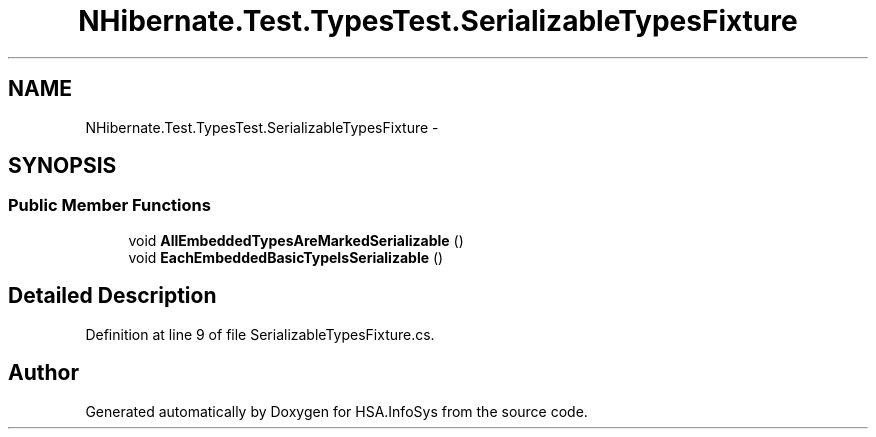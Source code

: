 .TH "NHibernate.Test.TypesTest.SerializableTypesFixture" 3 "Fri Jul 5 2013" "Version 1.0" "HSA.InfoSys" \" -*- nroff -*-
.ad l
.nh
.SH NAME
NHibernate.Test.TypesTest.SerializableTypesFixture \- 
.SH SYNOPSIS
.br
.PP
.SS "Public Member Functions"

.in +1c
.ti -1c
.RI "void \fBAllEmbeddedTypesAreMarkedSerializable\fP ()"
.br
.ti -1c
.RI "void \fBEachEmbeddedBasicTypeIsSerializable\fP ()"
.br
.in -1c
.SH "Detailed Description"
.PP 
Definition at line 9 of file SerializableTypesFixture\&.cs\&.

.SH "Author"
.PP 
Generated automatically by Doxygen for HSA\&.InfoSys from the source code\&.
